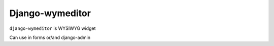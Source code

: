Django-wymeditor
================
``django-wymeditor`` is WYSIWYG widget

Can use in forms or/and django-admin